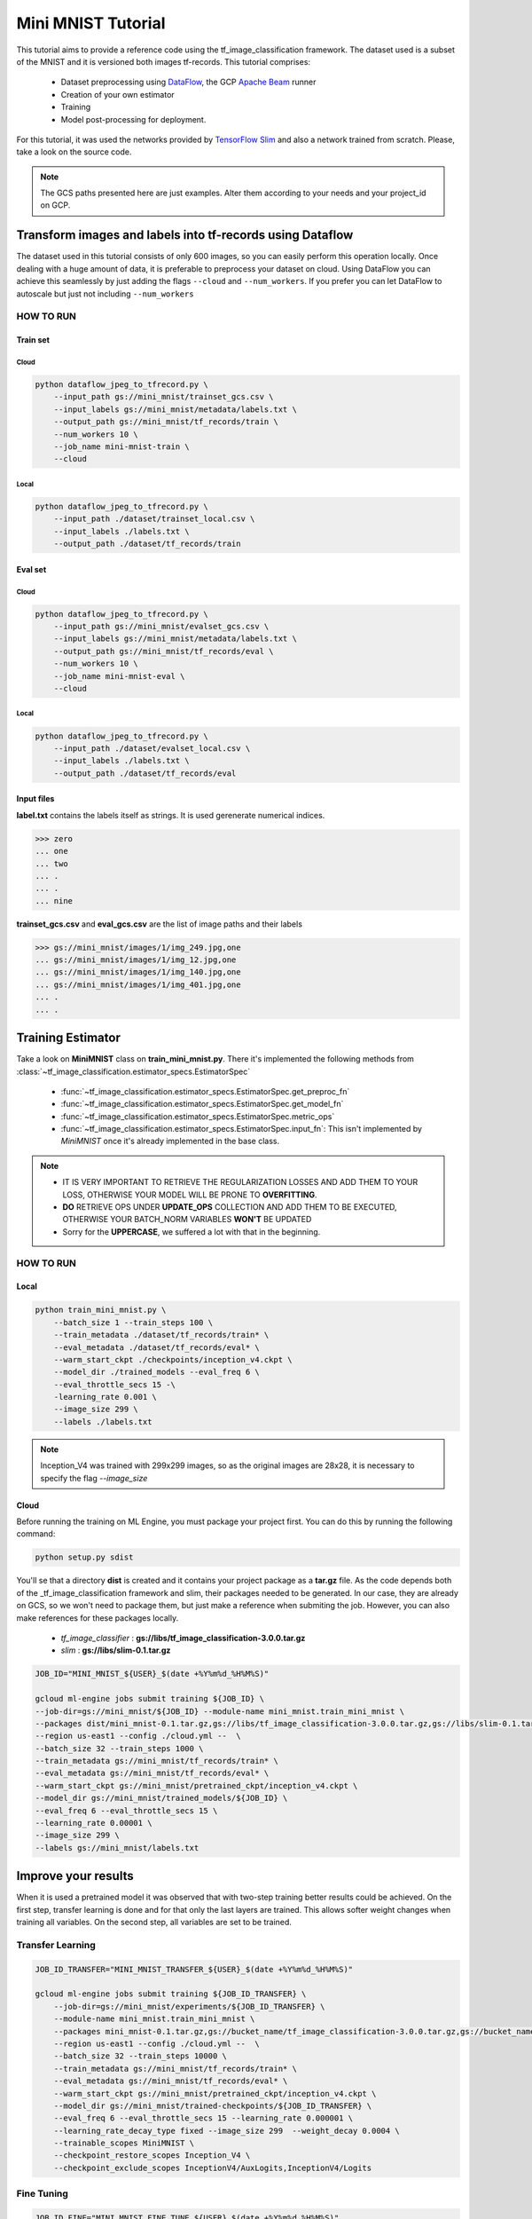 .. _mini-mnist-tutorial:

####################
Mini MNIST Tutorial
####################

This tutorial aims to provide a reference code using the tf_image_classification framework.
The dataset used is a subset of the MNIST and it is versioned both images tf-records.
This tutorial comprises:

    * Dataset preprocessing using `DataFlow <https://cloud.google.com/dataflow/>`_, the GCP `Apache Beam <https://beam.apache.org/>`_ runner
    * Creation of your own estimator
    * Training 
    * Model post-processing for deployment.

For this tutorial, it was used the networks provided by `TensorFlow Slim <https://github.com/tensorflow/models/tree/master/research/slim/nets>`_ and also a network trained from scratch. Please, take a look on the source code.

.. note::

    The GCS paths presented here are just examples. 
    Alter them according to your needs and your project_id on GCP.

***********************************************************
Transform images and labels into tf-records using Dataflow
***********************************************************

The dataset used in this tutorial consists of only 600 images, so you can easily perform this operation locally.
Once dealing with a huge amount of data, it is preferable to preprocess your dataset on cloud. 
Using DataFlow you can achieve this seamlessly by just adding the flags ``--cloud`` and ``--num_workers``.
If you prefer you can let DataFlow to autoscale but just not including ``--num_workers``

HOW TO RUN
===========

Train set
----------

Cloud
^^^^^^

.. code-block:: bash
    
    python dataflow_jpeg_to_tfrecord.py \
        --input_path gs://mini_mnist/trainset_gcs.csv \
        --input_labels gs://mini_mnist/metadata/labels.txt \
        --output_path gs://mini_mnist/tf_records/train \
        --num_workers 10 \
        --job_name mini-mnist-train \
        --cloud

Local
^^^^^^

.. code-block:: bash

    python dataflow_jpeg_to_tfrecord.py \
        --input_path ./dataset/trainset_local.csv \
        --input_labels ./labels.txt \
        --output_path ./dataset/tf_records/train

Eval set
---------

Cloud
^^^^^^

.. code-block:: bash

    python dataflow_jpeg_to_tfrecord.py \
        --input_path gs://mini_mnist/evalset_gcs.csv \
        --input_labels gs://mini_mnist/metadata/labels.txt \
        --output_path gs://mini_mnist/tf_records/eval \
        --num_workers 10 \
        --job_name mini-mnist-eval \
        --cloud


Local
^^^^^^

.. code-block:: bash

    python dataflow_jpeg_to_tfrecord.py \
        --input_path ./dataset/evalset_local.csv \
        --input_labels ./labels.txt \
        --output_path ./dataset/tf_records/eval


Input files
------------
    
**label.txt** contains the labels itself as strings. It is used gerenerate numerical indices.
    
>>> zero
... one
... two
... .
... .
... nine


**trainset_gcs.csv** and **eval_gcs.csv** are the list of image paths and their labels

>>> gs://mini_mnist/images/1/img_249.jpg,one
... gs://mini_mnist/images/1/img_12.jpg,one
... gs://mini_mnist/images/1/img_140.jpg,one
... gs://mini_mnist/images/1/img_401.jpg,one
... .
... .

*******************
Training Estimator
*******************

Take a look on **MiniMNIST** class on **train_mini_mnist.py**. 
There it's implemented the following methods from :class:`~tf_image_classification.estimator_specs.EstimatorSpec`

    * :func:`~tf_image_classification.estimator_specs.EstimatorSpec.get_preproc_fn`
    * :func:`~tf_image_classification.estimator_specs.EstimatorSpec.get_model_fn`
    * :func:`~tf_image_classification.estimator_specs.EstimatorSpec.metric_ops`
    * :func:`~tf_image_classification.estimator_specs.EstimatorSpec.input_fn`: This isn't implemented by `MiniMNIST` once it's already implemented in the base class.

.. note::
 
    * IT IS VERY IMPORTANT TO RETRIEVE THE REGULARIZATION LOSSES AND ADD THEM TO YOUR LOSS, OTHERWISE YOUR MODEL WILL BE PRONE TO **OVERFITTING**.
    * **DO** RETRIEVE OPS UNDER **UPDATE_OPS** COLLECTION AND ADD THEM TO BE EXECUTED, OTHERWISE YOUR BATCH_NORM VARIABLES **WON'T**  BE UPDATED
    * Sorry for the **UPPERCASE**, we suffered a lot with that in the beginning.

HOW TO RUN
===========

Local
-----

.. code-block:: bash

    python train_mini_mnist.py \
        --batch_size 1 --train_steps 100 \
        --train_metadata ./dataset/tf_records/train* \
        --eval_metadata ./dataset/tf_records/eval* \
        --warm_start_ckpt ./checkpoints/inception_v4.ckpt \
        --model_dir ./trained_models --eval_freq 6 \
        --eval_throttle_secs 15 -\
        -learning_rate 0.001 \
        --image_size 299 \
        --labels ./labels.txt


.. note::

    Inception_V4 was trained with 299x299 images, so as the original images are 28x28, it is necessary to specify the flag `--image_size`

Cloud
------

Before running the training on ML Engine, you must package your project first.
You can do this by running the following command:

.. code-block:: bash
    
    python setup.py sdist


You'll se that a directory **dist** is created and it contains your project package as a **tar.gz** file.
As the code depends both of the _tf_image_classification framework and slim, their packages needed to be generated.
In our case, they are already on GCS, so we won't need to package them, but just make a reference when submiting the job.
However, you can also make references for these packages locally.

    * `tf_image_classifier` : **gs://libs/tf_image_classification-3.0.0.tar.gz**
    * `slim` : **gs://libs/slim-0.1.tar.gz**

.. code-block:: bash

    JOB_ID="MINI_MNIST_${USER}_$(date +%Y%m%d_%H%M%S)"

    gcloud ml-engine jobs submit training ${JOB_ID} \
    --job-dir=gs://mini_mnist/${JOB_ID} --module-name mini_mnist.train_mini_mnist \
    --packages dist/mini_mnist-0.1.tar.gz,gs://libs/tf_image_classification-3.0.0.tar.gz,gs://libs/slim-0.1.tar.gz \
    --region us-east1 --config ./cloud.yml --  \
    --batch_size 32 --train_steps 1000 \
    --train_metadata gs://mini_mnist/tf_records/train* \
    --eval_metadata gs://mini_mnist/tf_records/eval* \
    --warm_start_ckpt gs://mini_mnist/pretrained_ckpt/inception_v4.ckpt \
    --model_dir gs://mini_mnist/trained_models/${JOB_ID} \
    --eval_freq 6 --eval_throttle_secs 15 \
    --learning_rate 0.00001 \
    --image_size 299 \
    --labels gs://mini_mnist/labels.txt


**********************
Improve your results
**********************

When it is used a pretrained model it was observed that with two-step training better results could be achieved. 
On the first step, transfer learning is done and for that only the last layers are trained. This allows softer weight changes when training all variables.
On the second step, all variables are set to be trained.

Transfer Learning
==================

.. code-block:: bash

    JOB_ID_TRANSFER="MINI_MNIST_TRANSFER_${USER}_$(date +%Y%m%d_%H%M%S)"

    gcloud ml-engine jobs submit training ${JOB_ID_TRANSFER} \
        --job-dir=gs://mini_mnist/experiments/${JOB_ID_TRANSFER} \
        --module-name mini_mnist.train_mini_mnist \
        --packages mini_mnist-0.1.tar.gz,gs://bucket_name/tf_image_classification-3.0.0.tar.gz,gs://bucket_name/slim-0.1.tar.gz \
        --region us-east1 --config ./cloud.yml --  \
        --batch_size 32 --train_steps 10000 \
        --train_metadata gs://mini_mnist/tf_records/train* \
        --eval_metadata gs://mini_mnist/tf_records/eval* \
        --warm_start_ckpt gs://mini_mnist/pretrained_ckpt/inception_v4.ckpt \
        --model_dir gs://mini_mnist/trained-checkpoints/${JOB_ID_TRANSFER} \
        --eval_freq 6 --eval_throttle_secs 15 --learning_rate 0.000001 \
        --learning_rate_decay_type fixed --image_size 299  --weight_decay 0.0004 \
        --trainable_scopes MiniMNIST \
        --checkpoint_restore_scopes Inception_V4 \
        --checkpoint_exclude_scopes InceptionV4/AuxLogits,InceptionV4/Logits


Fine Tuning
=============

.. code-block:: bash

    JOB_ID_FINE="MINI_MNIST_FINE_TUNE_${USER}_$(date +%Y%m%d_%H%M%S)"

    gcloud ml-engine jobs submit training ${JOB_ID_FINE} \
        --job-dir=gs://mini_mnist/experiments/${JOB_ID_FINE} \
        --module-name --module-name mini_mnist.train_mini_mnist \
        --packages dist/mini_mnist-0.1.tar.gz,gs://bucket_name/tf_image_classification-3.0.0.tar.gz,gs://bucket_name/slim-0.1.tar.gz \
        --region us-east1 --config ./cloud.yml -- \
        --batch_size 32 --train_steps 10000 \
        --train_metadata gs://mini_mnist/tf_records/train* \
        --eval_metadata gs://mini_mnist/tf_records/eval* \
        --warm_start_ckpt gs://mini_mnist/trained-checkpoints/${JOB_ID_TRANSFER} \
        --model_dir gs://mini_mnist/trained-checkpoints/${JOB_ID_FINE} \
        --eval_freq 6 --eval_throttle_secs 15 --learning_rate 0.0001 \
        --learning_rate_decay_type fixed  \
        --weight_decay 0.00004 --optimizer adam 


Training from scratch
======================

If you don't want to use a pretrained network you can just ignore the `checkpoint` argument.

.. code-block:: bash

    JOB_ID="MINI_MNIST_TRAIN_${USER}_$(date +%Y%m%d_%H%M%S)"

    gcloud ml-engine jobs submit training ${JOB_ID} \
        --job-dir=gs://mini_mnist/experiments/${JOB_ID} \
        --module-name mini_mnist.train_mini_mnist \
        --packages dist/mini_mnist-0.1.tar.gz,gs://bucket_name/tf_image_classification-3.0.0.tar.gz,gs://bucket_name/slim-0.1.tar.gz \
        --region us-east1 --config ./cloud.yml --  \
        --batch_size 32 --train_steps 10000 \
        --train_metadata gs://mini_mnist/tf_records/train* \
        --eval_metadata gs://mini_mnist/tf_records/eval* \
        --model_dir gs://mini_mnist/trained_models/${JOB_ID} \
        --eval_freq 6 --eval_throttle_secs 15 \
        --image_size 32 --optimizer adadelta

On **cloud.yml** it is defined the cluster specifications

.. code-block:: yaml

    trainingInput:
        runtimeVersion: "1.8"   
        scaleTier: CUSTOM
        masterType: standard_gpu
        workerCount: 5
        workerType: standard_gpu
        parameterServerCount: 3
        parameterServerType: standard

Evaluation
===========

You may want to perform a full evaluation on your eval set or any other dataset. Use the flag ``--evaluate`` and let the framework do the work for you.
It will generate a confusion matrix as a **png** image.

.. figure:: ../../example/mini_mnist/images/confusion_matrix.png   
   :alt: Mini MNIST Confusion Matrix

   Mini MNIST Confusion Matrix

Beautiful, isn't it?

.. code-block:: bash

    JOB_ID_EVAL="MINI_MNIST_EVAL_${USER}_$(date +%Y%m%d_%H%M%S)"

    gcloud ml-engine jobs submit training ${JOB_ID_EVAL} \
        --job-dir=gs://mini_mnist/experiments/${JOB_ID_EVAL} \
        --module-name mini_mnist.train_mini_mnist \
        --packages dist/mini_mnist-0.1.tar.gz,gs://bucket_name/tf_image_classification-3.0.0.tar.gz,gs://bucket_name/slim-0.1.tar.gz \
        --region us-east1 --config ./cloud_eval.yml --  \
        --batch_size 32 --eval_metadata gs://mini_mnist/tf_records/eval* \
        --image_size 32 --evaluate \
        --model_dir gs://mini_mnist/trained_models/MINI_MNIST_TRAIN_ID \        
        --output_cm_folder gs://mini_mnist/experiments/MINI_MNIST_TRAIN_ID/confusion_matrices \
        --labels gs://mini_mnist/metadata/labels.txt

*******************************************
Deploy model on ML Engine
*******************************************

Serve saved model on ML Engine
===============================

Read this simple `tutorial <https://cloud.google.com/ml-engine/docs/tensorflow/deploying-models#creating_a_model_version>`_ .

.. note:: 

    Choose the most recent runtime version. Up to this time, it is the **1.5**


HOW TO RUN
===========

After your model is deployed just run

.. code-block:: bash
    
    gcloud ml-engine predict --model <model-name> --version <version-name> --json-instances ./dataset/sample_b64.json


*******************************************
Post-process model to embed on application
*******************************************

Rename input and output tensors
================================

Up to this time, the model trained both locally or distributed following the aforementioned steps using TF-1.8.0 cannot be frozen directly, because some weird ops appears on the graph regarding batchnorm layers and an error is raised when you try to use it.
A workaround is currently implemented on **rename_nodes.py**. Please, take a look on it.
What it's basically done is to create the graph from the source code (and not by **.meta** file), load the checkpoint and save it again. Yeah, just that. The good point of this approach is that you can rename your input tensor for easy usage on deployment, so you don't have to spend minutes searching it on the graph itself.

HOW TO RUN
-----------

.. code-block:: bash

    python rename_nodes.py --warm_start_ckpt /path/to/model.ckpt \
        --output_checkpoint_path /path/to/renamed_model.ckpt \
        --image_size 30

Post-processing
================

Below it is presented the code to perfom some operations on Mini MNIST example. 
Run the commands below from utils directory.

Freeze graph
=============

Transform **.ckpt** files to **.pb**

.. code-block:: bash

    python freeze_graph.py --model_dir /path/to/renamed_model/ --output_tensors prediction \
        --output_pb /path/to/frozen_model.pb

Prune useless nodes
====================

Prune nodes only used for training

.. code-block:: bash

    python optimize_for_inference.py \
        --input /path/to/frozen_model.pb \
        --output /path/to/opt_frozen_model.pb \
        --input_names input_image \
        --output_names prediction


Quantization
==============

.. code-block:: bash

    python quantize_graph.py  \
        --input /path/to/opt_frozen_model.pb \
        --output /path/to/quantized_model.pb \
        --output_node_names prediction  \
        --print_nodes --mode eightbit --logtostderr

